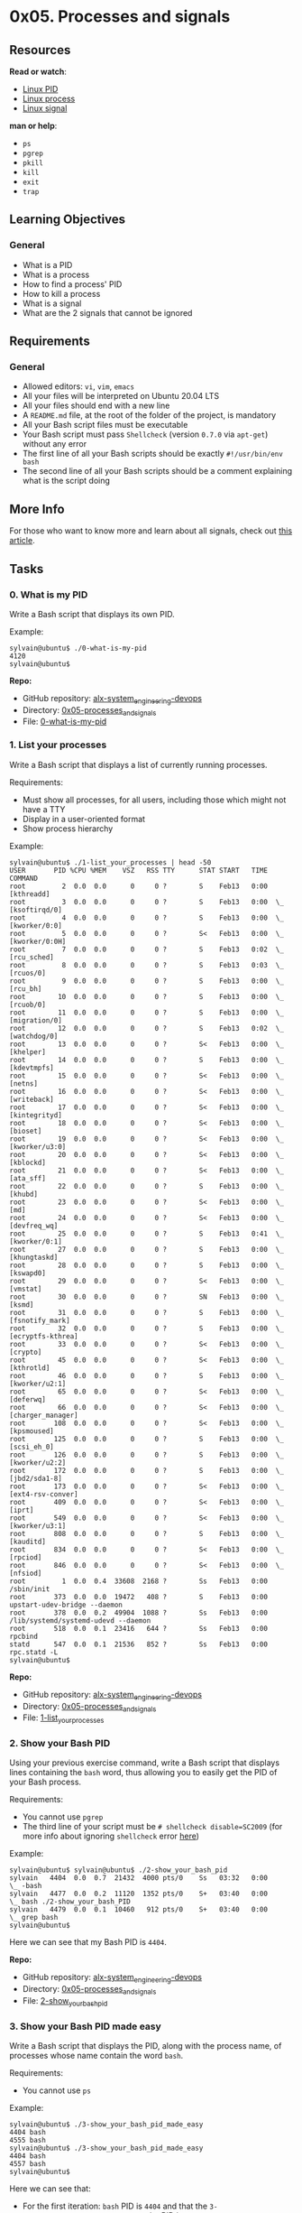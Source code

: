 * 0x05. Processes and signals

** Resources

*Read or watch*:

- [[http://www.linfo.org/pid.html][Linux PID]]
- [[https://www.thegeekstuff.com/2012/03/linux-processes-environment/][Linux
  process]]
- [[https://www.thegeekstuff.com/2012/03/linux-signals-fundamentals/][Linux
  signal]]

*man or help*:

- =ps=
- =pgrep=
- =pkill=
- =kill=
- =exit=
- =trap=

** Learning Objectives

*** General

- What is a PID
- What is a process
- How to find a process' PID
- How to kill a process
- What is a signal
- What are the 2 signals that cannot be ignored

** Requirements

*** General

- Allowed editors: =vi=, =vim=, =emacs=
- All your files will be interpreted on Ubuntu 20.04 LTS
- All your files should end with a new line
- A =README.md= file, at the root of the folder of the project, is
  mandatory
- All your Bash script files must be executable
- Your Bash script must pass =Shellcheck= (version =0.7.0= via
  =apt-get=) without any error
- The first line of all your Bash scripts should be exactly
  =#!/usr/bin/env bash=
- The second line of all your Bash scripts should be a comment
  explaining what is the script doing

** More Info

For those who want to know more and learn about all signals, check out
[[https://www.computerhope.com/unix/signals.htm][this article]].

** Tasks

*** 0. What is my PID

Write a Bash script that displays its own PID.

Example:

#+begin_src
  sylvain@ubuntu$ ./0-what-is-my-pid
  4120
  sylvain@ubuntu$
#+end_src

*Repo:*

- GitHub repository: [[../][alx-system_engineering-devops]]
- Directory: [[./][0x05-processes_and_signals]]
- File: [[./0-what-is-my-pid][0-what-is-my-pid]]

*** 1. List your processes

Write a Bash script that displays a list of currently running processes.

Requirements:

- Must show all processes, for all users, including those which might
  not have a TTY
- Display in a user-oriented format
- Show process hierarchy

Example:

#+begin_src
  sylvain@ubuntu$ ./1-list_your_processes | head -50
  USER       PID %CPU %MEM    VSZ   RSS TTY      STAT START   TIME COMMAND
  root         2  0.0  0.0      0     0 ?        S    Feb13   0:00 [kthreadd]
  root         3  0.0  0.0      0     0 ?        S    Feb13   0:00  \_ [ksoftirqd/0]
  root         4  0.0  0.0      0     0 ?        S    Feb13   0:00  \_ [kworker/0:0]
  root         5  0.0  0.0      0     0 ?        S<   Feb13   0:00  \_ [kworker/0:0H]
  root         7  0.0  0.0      0     0 ?        S    Feb13   0:02  \_ [rcu_sched]
  root         8  0.0  0.0      0     0 ?        S    Feb13   0:03  \_ [rcuos/0]
  root         9  0.0  0.0      0     0 ?        S    Feb13   0:00  \_ [rcu_bh]
  root        10  0.0  0.0      0     0 ?        S    Feb13   0:00  \_ [rcuob/0]
  root        11  0.0  0.0      0     0 ?        S    Feb13   0:00  \_ [migration/0]
  root        12  0.0  0.0      0     0 ?        S    Feb13   0:02  \_ [watchdog/0]
  root        13  0.0  0.0      0     0 ?        S<   Feb13   0:00  \_ [khelper]
  root        14  0.0  0.0      0     0 ?        S    Feb13   0:00  \_ [kdevtmpfs]
  root        15  0.0  0.0      0     0 ?        S<   Feb13   0:00  \_ [netns]
  root        16  0.0  0.0      0     0 ?        S<   Feb13   0:00  \_ [writeback]
  root        17  0.0  0.0      0     0 ?        S<   Feb13   0:00  \_ [kintegrityd]
  root        18  0.0  0.0      0     0 ?        S<   Feb13   0:00  \_ [bioset]
  root        19  0.0  0.0      0     0 ?        S<   Feb13   0:00  \_ [kworker/u3:0]
  root        20  0.0  0.0      0     0 ?        S<   Feb13   0:00  \_ [kblockd]
  root        21  0.0  0.0      0     0 ?        S<   Feb13   0:00  \_ [ata_sff]
  root        22  0.0  0.0      0     0 ?        S    Feb13   0:00  \_ [khubd]
  root        23  0.0  0.0      0     0 ?        S<   Feb13   0:00  \_ [md]
  root        24  0.0  0.0      0     0 ?        S<   Feb13   0:00  \_ [devfreq_wq]
  root        25  0.0  0.0      0     0 ?        S    Feb13   0:41  \_ [kworker/0:1]
  root        27  0.0  0.0      0     0 ?        S    Feb13   0:00  \_ [khungtaskd]
  root        28  0.0  0.0      0     0 ?        S    Feb13   0:00  \_ [kswapd0]
  root        29  0.0  0.0      0     0 ?        S<   Feb13   0:00  \_ [vmstat]
  root        30  0.0  0.0      0     0 ?        SN   Feb13   0:00  \_ [ksmd]
  root        31  0.0  0.0      0     0 ?        S    Feb13   0:00  \_ [fsnotify_mark]
  root        32  0.0  0.0      0     0 ?        S    Feb13   0:00  \_ [ecryptfs-kthrea]
  root        33  0.0  0.0      0     0 ?        S<   Feb13   0:00  \_ [crypto]
  root        45  0.0  0.0      0     0 ?        S<   Feb13   0:00  \_ [kthrotld]
  root        46  0.0  0.0      0     0 ?        S    Feb13   0:00  \_ [kworker/u2:1]
  root        65  0.0  0.0      0     0 ?        S<   Feb13   0:00  \_ [deferwq]
  root        66  0.0  0.0      0     0 ?        S<   Feb13   0:00  \_ [charger_manager]
  root       108  0.0  0.0      0     0 ?        S<   Feb13   0:00  \_ [kpsmoused]
  root       125  0.0  0.0      0     0 ?        S    Feb13   0:00  \_ [scsi_eh_0]
  root       126  0.0  0.0      0     0 ?        S    Feb13   0:00  \_ [kworker/u2:2]
  root       172  0.0  0.0      0     0 ?        S    Feb13   0:00  \_ [jbd2/sda1-8]
  root       173  0.0  0.0      0     0 ?        S<   Feb13   0:00  \_ [ext4-rsv-conver]
  root       409  0.0  0.0      0     0 ?        S<   Feb13   0:00  \_ [iprt]
  root       549  0.0  0.0      0     0 ?        S<   Feb13   0:00  \_ [kworker/u3:1]
  root       808  0.0  0.0      0     0 ?        S    Feb13   0:00  \_ [kauditd]
  root       834  0.0  0.0      0     0 ?        S<   Feb13   0:00  \_ [rpciod]
  root       846  0.0  0.0      0     0 ?        S<   Feb13   0:00  \_ [nfsiod]
  root         1  0.0  0.4  33608  2168 ?        Ss   Feb13   0:00 /sbin/init
  root       373  0.0  0.0  19472   408 ?        S    Feb13   0:00 upstart-udev-bridge --daemon
  root       378  0.0  0.2  49904  1088 ?        Ss   Feb13   0:00 /lib/systemd/systemd-udevd --daemon
  root       518  0.0  0.1  23416   644 ?        Ss   Feb13   0:00 rpcbind
  statd      547  0.0  0.1  21536   852 ?        Ss   Feb13   0:00 rpc.statd -L
  sylvain@ubuntu$
#+end_src

*Repo:*

- GitHub repository: [[../][alx-system_engineering-devops]]
- Directory: [[./][0x05-processes_and_signals]]
- File: [[./1-list_your_processes][1-list_your_processes]]

*** 2. Show your Bash PID

Using your previous exercise command, write a Bash script that displays
lines containing the =bash= word, thus allowing you to easily get the
PID of your Bash process.

Requirements:

- You cannot use =pgrep=
- The third line of your script must be =# shellcheck disable=SC2009=
  (for more info about ignoring =shellcheck= error
  [[https://github.com/koalaman/shellcheck/wiki/Ignore][here]])

Example:

#+begin_src
  sylvain@ubuntu$ sylvain@ubuntu$ ./2-show_your_bash_pid
  sylvain   4404  0.0  0.7  21432  4000 pts/0    Ss   03:32   0:00          \_ -bash
  sylvain   4477  0.0  0.2  11120  1352 pts/0    S+   03:40   0:00              \_ bash ./2-show_your_bash_PID
  sylvain   4479  0.0  0.1  10460   912 pts/0    S+   03:40   0:00                  \_ grep bash
  sylvain@ubuntu$ 
#+end_src

Here we can see that my Bash PID is =4404=.

*Repo:*

- GitHub repository: [[../][alx-system_engineering-devops]]
- Directory: [[./][0x05-processes_and_signals]]
- File: [[./2-show_your_bash_pid][2-show_your_bash_pid]]

*** 3. Show your Bash PID made easy

Write a Bash script that displays the PID, along with the process name,
of processes whose name contain the word =bash=.

Requirements:

- You cannot use =ps=

Example:

#+begin_src
  sylvain@ubuntu$ ./3-show_your_bash_pid_made_easy
  4404 bash
  4555 bash
  sylvain@ubuntu$ ./3-show_your_bash_pid_made_easy
  4404 bash
  4557 bash
  sylvain@ubuntu$ 
#+end_src

Here we can see that:

- For the first iteration: =bash= PID is =4404= and that the
  =3-show_your_bash_pid_made_easy= script PID is =4555=
- For the second iteration: =bash= PID is =4404= and that the
  =3-show_your_bash_pid_made_easy= script PID is =4557=

*Repo:*

- GitHub repository: [[../][alx-system_engineering-devops]]
- Directory: [[./][0x05-processes_and_signals]]
- File:
  [[./3-show_your_bash_pid_made_easy][3-show_your_bash_pid_made_easy]]

*** 4. To infinity and beyond

Write a Bash script that displays =To infinity and beyond= indefinitely.

Requirements:

- In between each iteration of the loop, add a =sleep 2=

Example:

#+begin_src
  sylvain@ubuntu$ ./4-to_infinity_and_beyond
  To infinity and beyond
  To infinity and beyond
  To infinity and beyond
  To infinity and beyond
  To infinity and beyond
  ^C
  sylvain@ubuntu$ 
#+end_src

Note that I =ctrl+c= (killed) the Bash script in the example.

*Repo:*

- GitHub repository: [[../][alx-system_engineering-devops]]
- Directory: [[./][0x05-processes_and_signals]]
- File: [[./4-to_infinity_and_beyond][4-to_infinity_and_beyond]]

*** 5. Don't stop me now!

We stopped our =4-to_infinity_and_beyond= process using =ctrl+c= in the
previous task, there is actually another way to do this.

Write a Bash script that stops =4-to_infinity_and_beyond= process.

Requirements:

- You must use =kill=

Terminal #0

#+begin_src
  sylvain@ubuntu$ ./4-to_infinity_and_beyond
  To infinity and beyond
  To infinity and beyond
  To infinity and beyond
  To infinity and beyond
  To infinity and beyond
  To infinity and beyond
  To infinity and beyond
  To infinity and beyond
  To infinity and beyond
  To infinity and beyond
  To infinity and beyond
  To infinity and beyond
  To infinity and beyond
  To infinity and beyond
  Terminated
  sylvain@ubuntu$ 
#+end_src

Terminal #1

#+begin_src
  sylvain@ubuntu$ ./5-dont_stop_me_now 
  sylvain@ubuntu$ 
#+end_src

I opened 2 terminals in this example, started by running my
=4-to_infinity_and_beyond= Bash script in terminal #0 and then moved on
terminal #1 to run =5-dont_stop_me_now=. We can then see in terminal #0
that my process has been terminated.

*Repo:*

- GitHub repository: [[../][alx-system_engineering-devops]]
- Directory: [[./][0x05-processes_and_signals]]
- File: [[./5-dont_stop_me_now][5-dont_stop_me_now]]

*** 6. Stop me if you can

Write a Bash script that stops =4-to_infinity_and_beyond= process.

Requirements:

- You cannot use =kill= or =killall=

Terminal #0

#+begin_src
  sylvain@ubuntu$ ./4-to_infinity_and_beyond
  To infinity and beyond
  To infinity and beyond
  To infinity and beyond
  To infinity and beyond
  To infinity and beyond
  To infinity and beyond
  To infinity and beyond
  To infinity and beyond
  To infinity and beyond
  To infinity and beyond
  To infinity and beyond
  Terminated
  sylvain@ubuntu$ 
#+end_src

Terminal #1

#+begin_src
  sylvain@ubuntu$ ./6-stop_me_if_you_can
  sylvain@ubuntu$ 
#+end_src

I opened 2 terminals in this example, started by running my
=4-to_infinity_and_beyond= Bash script in terminal #0 and then moved on
terminal #1 to run =6-stop_me_if_you_can=. We can then see in terminal
#0 that my process has been terminated.

*Repo:*

- GitHub repository: [[../][alx-system_engineering-devops]]
- Directory: [[./][0x05-processes_and_signals]]
- File: [[./6-stop_me_if_you_can][6-stop_me_if_you_can]]

*** 7. Highlander

Write a Bash script that displays:

- =To infinity and beyond= indefinitely
- With a =sleep 2= in between each iteration
- =I am invincible!!!= when receiving a =SIGTERM= signal

Make a copy of your =6-stop_me_if_you_can= script, name it
=67-stop_me_if_you_can=, that kills the =7-highlander= process instead
of the =4-to_infinity_and_beyond= one.

Terminal #0

#+begin_src
  sylvain@ubuntu$ ./7-highlander
  To infinity and beyond
  To infinity and beyond
  I am invincible!!!
  To infinity and beyond
  I am invincible!!!
  To infinity and beyond
  To infinity and beyond
  To infinity and beyond
  I am invincible!!!
  To infinity and beyond
  ^C
  sylvain@ubuntu$ 
#+end_src

Terminal #1

#+begin_src
  sylvain@ubuntu$ ./67-stop_me_if_you_can 
  sylvain@ubuntu$ ./67-stop_me_if_you_can
  sylvain@ubuntu$ ./67-stop_me_if_you_can
  sylvain@ubuntu$ 
#+end_src

I started =7-highlander= in Terminal #0 and then run
=67-stop_me_if_you_can= in terminal #1, for every iteration we can see
=I am invincible!!!= appearing in terminal #0.

*Repo:*

- GitHub repository: [[../][alx-system_engineering-devops]]
- Directory: [[./][0x05-processes_and_signals]]
- File: [[./7-highlander][7-highlander]]

*** 8. Beheaded process

Write a Bash script that kills the process =7-highlander=.

Terminal #0

#+begin_src
  sylvain@ubuntu$ ./7-highlander 
  To infinity and beyond
  To infinity and beyond
  To infinity and beyond
  To infinity and beyond
  Killed
  sylvain@ubuntu$ 
#+end_src

Terminal #1

#+begin_src
  sylvain@ubuntu$ ./8-beheaded_process
  sylvain@ubuntu$ 
#+end_src

I started =7-highlander= in Terminal #0 and then run
=8-beheaded_process= in terminal #1 and we can see that the
=7-highlander= has been killed.

*Repo:*

- GitHub repository: [[../][alx-system_engineering-devops]]
- Directory: [[./][0x05-processes_and_signals]]
- File: [[./8-beheaded_process][8-beheaded_process]]

*** 9. Process and PID file

Write a Bash script that:

- Creates the file =/var/run/myscript.pid= containing its PID
- Displays =To infinity and beyond= indefinitely
- Displays =I hate the kill command= when receiving a SIGTERM signal
- Displays =Y U no love me?!= when receiving a SIGINT signal
- Deletes the file =/var/run/myscript.pid= and terminates itself when
  receiving a SIGQUIT or SIGTERM signal

[[https://s3.amazonaws.com/alx-intranet.hbtn.io/uploads/medias/2020/9/d8ecfe9109334898b9540ffd20cf64d1c06f0c09.jpg?X-Amz-Algorithm=AWS4-HMAC-SHA256&X-Amz-Credential=AKIARDDGGGOUSBVO6H7D%2F20221014%2Fus-east-1%2Fs3%2Faws4_request&X-Amz-Date=20221014T042728Z&X-Amz-Expires=86400&X-Amz-SignedHeaders=host&X-Amz-Signature=9be36c90040800bc998d8fda67a2f617fe2c061adb464696a1de8c9bc699ff86]]

#+begin_src
  sylvain@ubuntu$ sudo ./100-process_and_pid_file
  To infinity and beyond
  To infinity and beyond
  ^CY U no love me?!
#+end_src

Executing the =100-process_and_pid_file= script and killing it with
=ctrl+c=.

Terminal #0

#+begin_src
  sylvain@ubuntu$ sudo ./100-process_and_pid_file
  To infinity and beyond
  To infinity and beyond
  To infinity and beyond
  To infinity and beyond
  To infinity and beyond
  To infinity and beyond
  To infinity and beyond
  To infinity and beyond
  To infinity and beyond
  To infinity and beyond
  To infinity and beyond
  I hate the kill command
  sylvain@ubuntu$ 
#+end_src

Terminal #1

#+begin_src
  sylvain@ubuntu$ sudo pkill -f 100-process_and_pid_file
  sylvain@ubuntu$ 
#+end_src

Starting =100-process_and_pid_file= in the terminal #0 and then killing
it in the terminal #1.

*Repo:*

- GitHub repository: [[../][alx-system_engineering-devops]]
- Directory: [[./][0x05-processes_and_signals]]
- File: [[./100-process_and_pid_file][100-process_and_pid_file]]

*** 10. Manage my process

[[https://s3.amazonaws.com/alx-intranet.hbtn.io/uploads/medias/2020/9/37975393ead381f4d27f268f7337c6d3013b4991.jpg?X-Amz-Algorithm=AWS4-HMAC-SHA256&X-Amz-Credential=AKIARDDGGGOUSBVO6H7D%2F20221014%2Fus-east-1%2Fs3%2Faws4_request&X-Amz-Date=20221014T042728Z&X-Amz-Expires=86400&X-Amz-SignedHeaders=host&X-Amz-Signature=66b9c8e8556ae5781fa28b40a94cb5c1f2404be08f2c46ac45c24621ee704303]]

Read:

- [[https://bashitout.com/2013/05/18/Ampersands-on-the-command-line.html][&]]
- [[https://www.ghacks.net/2009/04/04/get-to-know-linux-the-etcinitd-directory/][init.d]]
- [[https://en.wikipedia.org/wiki/Daemon_%28computing%29][Daemon]]
- [[https://www.gnu.org/software/bash/manual/html_node/Positional-Parameters.html][Positional
  parameters]]

man: =sudo=

Programs that are detached from the terminal and running in the
background are called daemons or processes, need to be managed. The
general minimum set of instructions is: =start=, =restart= and =stop=.
The most popular way of doing so on Unix system is to use the init
scripts.

Write a =manage_my_process= Bash script that:

- Indefinitely writes =I am alive!= to the file =/tmp/my_process=
- In between every =I am alive!= message, the program should pause for 2
  seconds

Write Bash (init) script =101-manage_my_process= that manages
=manage_my_process=. (both files need to be pushed to git)

Requirements:

- When passing the argument =start=:

  - Starts =manage_my_process=
  - Creates a file containing its PID in =/var/run/my_process.pid=
  - Displays =manage_my_process started=

- When passing the argument =stop=:

  - Stops =manage_my_process=

  - Deletes the file =/var/run/my_process.pid=

  - Displays =manage_my_process stopped=

- When passing the argument =restart=

  - Stops =manage_my_process=

  - Deletes the file =/var/run/my_process.pid=

  - Starts =manage_my_process=

  - Creates a file containing its PID in =/var/run/my_process.pid=

  - Displays =manage_my_process restarted=

- Displays =Usage: manage_my_process {start|stop|restart}= if any other
  argument or no argument is passed

Note that this init script is far from being perfect (but good enough
for the sake of manipulating process and PID file), for example we do
not handle the case where we check if a process is already running when
doing =./101-manage_my_process start=, in our case it will simply create
a new process instead of saying that it is already started.

#+begin_src
  sylvain@ubuntu$ sudo ./101-manage_my_process
  Usage: manage_my_process {start|stop|restart}
  sylvain@ubuntu$ sudo ./101-manage_my_process start
  manage_my_process started
  sylvain@ubuntu$ tail -f -n0 /tmp/my_process 
  I am alive!
  I am alive!
  I am alive!
  I am alive!
  ^C
  sylvain@ubuntu$ sudo ./101-manage_my_process stop
  manage_my_process stopped
  sylvain@ubuntu$ cat /var/run/my_process.pid 
  cat: /var/run/my_process.pid: No such file or directory
  sylvain@ubuntu$ tail -f -n0 /tmp/my_process 
  ^C
  sylvain@ubuntu$ sudo ./101-manage_my_process start
  manage_my_process started
  sylvain@ubuntu$ cat /var/run/my_process.pid 
  11864
  sylvain@ubuntu$ sudo ./101-manage_my_process restart
  manage_my_process restarted
  sylvain@ubuntu$ cat /var/run/my_process.pid 
  11918
  sylvain@ubuntu$ tail -f -n0 /tmp/my_process 
  I am alive!
  I am alive!
  I am alive!
  ^C
  sylvain@ubuntu$ 
#+end_src

*Repo:*

- GitHub repository: [[../][alx-system_engineering-devops]]
- Directory: [[./][0x05-processes_and_signals]]
- File:
  [[./101-manage_my_process%2C%20manage_my_process][101-manage_my_process,
  manage_my_process]]

*** 11. Zombie

[[http://fineartamerica.com/featured/zombie-seahorse-lauren-b.html][[[https://s3.amazonaws.com/intranet-projects-files/holbertonschool-sysadmin_devops/255/C6mO7b3.jpg]]]]

Read
[[https://zombieprocess.wordpress.com/what-is-a-zombie-process/][what a
zombie process is]].

Write a C program that creates 5 zombie processes.

Requirements:

- For every zombie process created, it displays
  =Zombie process created, PID: ZOMBIE_PID=
- Your code should use the Betty style. It will be checked using
  =betty-style.pl= and =betty-doc.pl=
- When your code is done creating the parent process and the zombies,
  use the function bellow

Example:

#+begin_src
  int infinite_while(void)
  {
      while (1)
      {
          sleep(1);
      }
      return (0);
  }
#+end_src

Example:

Terminal #0

#+begin_src
  sylvain@ubuntu$ gcc 102-zombie.c -o zombie
  sylvain@ubuntu$ ./zombie 
  Zombie process created, PID: 13527
  Zombie process created, PID: 13528
  Zombie process created, PID: 13529
  Zombie process created, PID: 13530
  Zombie process created, PID: 13531
  ^C
  sylvain@ubuntu$
#+end_src

Terminal #1

#+begin_src
  sylvain@ubuntu$ ps aux | grep -e 'Z+.*<defunct>'
  sylvain  13527  0.0  0.0      0     0 pts/0    Z+   01:19   0:00 [zombie] <defunct>
  sylvain  13528  0.0  0.0      0     0 pts/0    Z+   01:19   0:00 [zombie] <defunct>
  sylvain  13529  0.0  0.0      0     0 pts/0    Z+   01:19   0:00 [zombie] <defunct>
  sylvain  13530  0.0  0.0      0     0 pts/0    Z+   01:19   0:00 [zombie] <defunct>
  sylvain  13531  0.0  0.0      0     0 pts/0    Z+   01:19   0:00 [zombie] <defunct>
  sylvain  13533  0.0  0.1  10460   964 pts/2    S+   01:19   0:00 grep --color=auto -e Z+.*<defunct>
  sylvain@ubuntu$ 
#+end_src

In Terminal #0, I start by compiling =102-zombie.c= and executing
=zombie= which creates 5 zombie processes. In Terminal #1, I display the
list of processes and look for lines containing =Z+.*<defunct>= which
catches zombie process.

*Repo:*

- GitHub repository: [[../][alx-system_engineering-devops]]
- Directory: [[./][0x05-processes_and_signals]]
- File: [[./102-zombie.c][102-zombie.c]]
